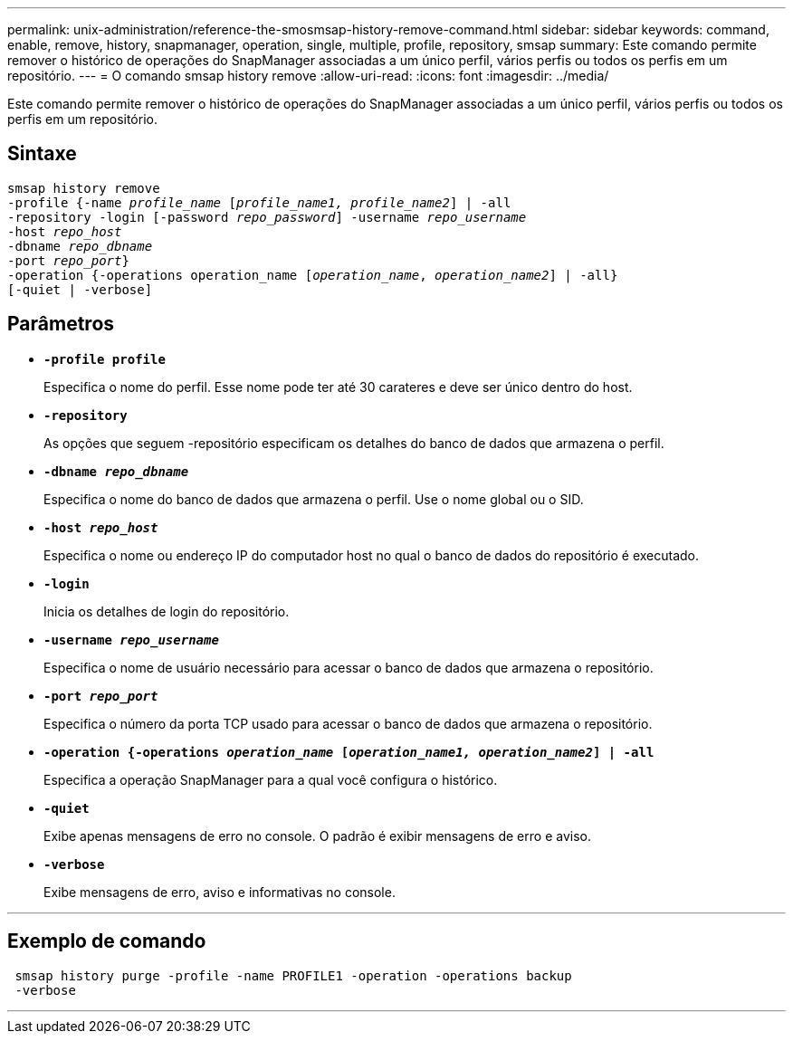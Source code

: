 ---
permalink: unix-administration/reference-the-smosmsap-history-remove-command.html 
sidebar: sidebar 
keywords: command, enable, remove, history, snapmanager, operation, single, multiple, profile, repository, smsap 
summary: Este comando permite remover o histórico de operações do SnapManager associadas a um único perfil, vários perfis ou todos os perfis em um repositório. 
---
= O comando smsap history remove
:allow-uri-read: 
:icons: font
:imagesdir: ../media/


[role="lead"]
Este comando permite remover o histórico de operações do SnapManager associadas a um único perfil, vários perfis ou todos os perfis em um repositório.



== Sintaxe

[listing, subs="+macros"]
----
pass:quotes[smsap history remove
-profile {-name _profile_name_ [_profile_name1, profile_name2_\] | -all
-repository -login [-password _repo_password_\] -username _repo_username_
-host _repo_host_
-dbname _repo_dbname_
-port _repo_port_}
-operation {-operations operation_name [_operation_name_, _operation_name2_\] | -all}
[-quiet | -verbose\]]
----


== Parâmetros

* `*-profile profile*`
+
Especifica o nome do perfil. Esse nome pode ter até 30 carateres e deve ser único dentro do host.

* `*-repository*`
+
As opções que seguem -repositório especificam os detalhes do banco de dados que armazena o perfil.

* `*-dbname _repo_dbname_*`
+
Especifica o nome do banco de dados que armazena o perfil. Use o nome global ou o SID.

* `*-host _repo_host_*`
+
Especifica o nome ou endereço IP do computador host no qual o banco de dados do repositório é executado.

* `*-login*`
+
Inicia os detalhes de login do repositório.

* `*-username _repo_username_*`
+
Especifica o nome de usuário necessário para acessar o banco de dados que armazena o repositório.

* `*-port _repo_port_*`
+
Especifica o número da porta TCP usado para acessar o banco de dados que armazena o repositório.

* `*-operation {-operations _operation_name_ [_operation_name1, operation_name2_] | -all*`
+
Especifica a operação SnapManager para a qual você configura o histórico.

* `*-quiet*`
+
Exibe apenas mensagens de erro no console. O padrão é exibir mensagens de erro e aviso.

* `*-verbose*`
+
Exibe mensagens de erro, aviso e informativas no console.



'''


== Exemplo de comando

[listing]
----
 smsap history purge -profile -name PROFILE1 -operation -operations backup
 -verbose
----
'''